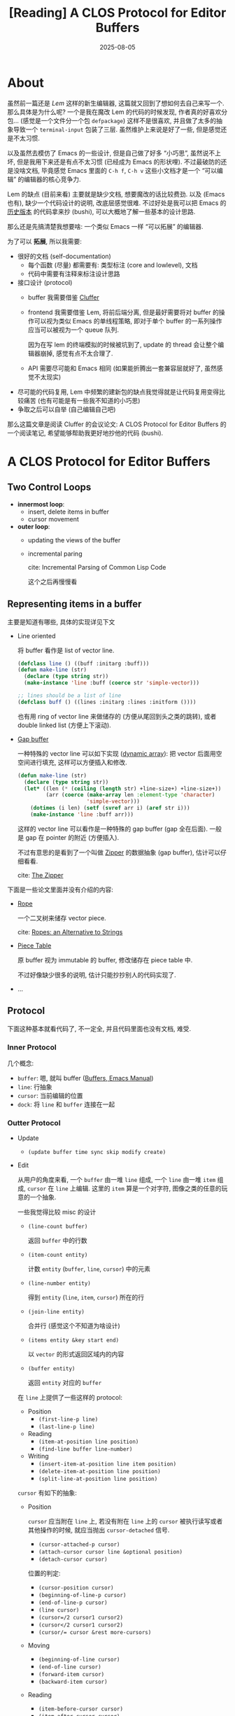 #+title: [Reading] A CLOS Protocol for Editor Buffers
#+date: 2025-08-05
#+layout: post
#+math: true
#+options: _:nil ^:nil
#+categories: lisp
* About
虽然前一篇还是 [[{{ site.github.url }}/lem/lem-0/][Lem]] 这样的新生编辑器, 这篇就又回到了想如何去自己来写一个.
那么具体是为什么呢? 一个是我在魔改 Lem 的代码的时候发现,
作者真的好喜欢分包... (感觉是一个文件分一个包 =defpackage=)
这样不是很喜欢, 并且做了太多的抽象导致一个 =terminal-input= 包装了三层.
虽然维护上来说是好了一些, 但是感觉还是不太习惯.

以及虽然去模仿了 Emacs 的一些设计, 但是自己做了好多 “小巧思”,
虽然说不上坏, 但是我用下来还是有点不太习惯 (已经成为 Emacs 的形状哩).
不过最破防的还是没啥文档, 毕竟感觉 Emacs 里面的 =C-h f=, =C-h v=
这些小文档才是一个 “可以编辑” 的编辑器的核心竞争力.

Lem 的缺点 (目前来看) 主要就是缺少文档, 想要魔改的话比较费劲.
以及 (Emacs 也有), 缺少一个代码设计的说明, 改底层感觉很难.
不过好处是我可以把 Emacs 的 [[https://github.com/larsbrinkhoff/emacs-history][历史版本]] 的代码拿来抄 (bushi),
可以大概地了解一些基本的设计思路.

那么还是先搞清楚我想要啥: 一个类似 Emacs 一样 “可以拓展” 的编辑器.

为了可以 *拓展*, 所以我需要:
+ 很好的文档 (self-documentation)
  + 每个函数 (尽量) 都需要有: 类型标注 (core and lowlevel), 文档
  + 代码中需要有注释来标注设计思路
+ 接口设计 (protocol)
  + buffer 我需要借鉴 [[https://github.com/robert-strandh/Cluffer/][Cluffer]]
  + frontend 我需要借鉴 Lem, 将前后端分离,
    但是最好需要将对 buffer 的操作可以视为类似 Emacs 的单线程策略,
    即对于单个 buffer 的一系列操作应当可以被视为一个 queue 队列.

    因为在写 lem 的终端模拟的时候被坑到了, update 的 thread 会让整个编辑器崩掉,
    感觉有点不太合理了.
  + API 需要尽可能和 Emacs 相同
    (如果能折腾出一套兼容层就好了, 虽然感觉不太现实)
+ 尽可能的代码复用,
  Lem 中频繁的建新包的缺点我觉得就是让代码复用变得比较痛苦
  (也有可能是有一些我不知道的小巧思)
+ 争取之后可以自举 (自己编辑自己吧)

那么这篇文章是阅读 Cluffer 的会议论文: A CLOS Protocol for Editor Buffers
的一个阅读笔记, 希望能够帮助我更好地抄他的代码 (bushi).

* A CLOS Protocol for Editor Buffers
** Two Control Loops
+ *innermost loop*:
  + insert, delete items in buffer
  + cursor movement
+ *outer loop*:
  + updating the views of the buffer
  + incremental paring

    cite: Incremental Parsing of Common Lisp Code

    这个之后再慢慢看

** Representing items in a buffer
主要是知道有哪些, 具体的实现详见下文

+ Line oriented

  将 buffer 看作是 list of vector line.

  #+begin_src lisp :eval no
    (defclass line () ((buff :initarg :buff)))
    (defun make-line (str)
      (declare (type string str))
      (make-instance 'line :buff (coerce str 'simple-vector)))

    ;; lines should be a list of line
    (defclass buff () ((lines :initarg :lines :initform ())))
  #+end_src

  也有用 ring of vector line 来做储存的 (方便从尾回到头之类的跳转),
  或者 double linked list (方便上下滚动).
+ [[https://en.wikipedia.org/wiki/Gap_buffer][Gap buffer]]

  一种特殊的 vector line 可以如下实现 ([[https://en.wikipedia.org/wiki/Dynamic_array][dynamic array]]):
  把 vector 后面用空空间进行填充, 这样可以方便插入和修改.

  #+begin_src lisp :eval no
    (defun make-line (str)
      (declare (type string str))
      (let* ((len (* (ceiling (length str) +line-size+) +line-size+))
             (arr (coerce (make-array len :element-type 'character)
                          'simple-vector)))
        (dotimes (i len) (setf (svref arr i) (aref str i)))
        (make-instance 'line :buff arr)))
  #+end_src

  这样的 vector line 可以看作是一种特殊的 gap buffer (gap 全在后面).
  一般是 gap 在 pointer 的附近 (方便插入).

  不过有意思的是看到了一个叫做 [[https://en.wikipedia.org/wiki/Zipper_(data_structure)][Zipper]] 的数据抽象 (gap buffer),
  估计可以仔细看看.

  cite: [[https://www.st.cs.uni-saarland.de/edu/seminare/2005/advanced-fp/docs/huet-zipper.pdf][The Zipper]]

下面是一些论文里面并没有介绍的内容:
+ [[https://en.wikipedia.org/wiki/Rope_(data_structure)][Rope]]

  一个二叉树来储存 vector piece.

  cite: [[https://www.cs.tufts.edu/comp/150FP/archive/hans-boehm/ropes.pdf][Ropes: an Alternative to Strings]]
+ [[https://en.wikipedia.org/wiki/Piece_table][Piece Table]]

  原 buffer 视为 immutable 的 buffer, 修改储存在 piece table 中.

  不过好像缺少很多的说明, 估计只能抄抄别人的代码实现了.
+ ...

** Protocol
下面这种基本就看代码了, 不一定全, 并且代码里面也没有文档, 难受.

*** Inner Protocol
几个概念:

+ =buffer=: 嗯, 就叫 buffer ([[https://www.gnu.org/software/emacs/manual/html_node/emacs/Buffers.html][Buffers, Emacs Manual]])
+ =line=: 行抽象
+ =cursor=: 当前编辑的位置
+ =dock=: 将 =line= 和 =buffer= 连接在一起

*** Outter Protocol
+ Update
  + =(update buffer time sync skip modify create)=
+ Edit

  从用户的角度来看, 一个 =buffer= 由一堆 =line= 组成,
  一个 =line= 由一堆 =item= 组成, =cursor= 在 =line= 上编辑.
  这里的 =item= 算是一个对字符, 图像之类的任意的玩意的一个抽象.

  一些我觉得比较 misc 的设计
  + =(line-count buffer)=

    返回 =buffer= 中的行数
  + =(item-count entity)=

    计数 =entity= (=buffer=, =line=, =cursor=) 中的元素
  + =(line-number entity)=

    得到 =entity= (=line=, =item=, =cursor=) 所在的行
  + =(join-line entity)=

    合并行 (感觉这个不知道为啥设计)
  + =(items entity &key start end)=

    以 =vector= 的形式返回区域内的内容
  + =(buffer entity)=

    返回 =entity= 对应的 =buffer=

  在 =line= 上提供了一些这样的 protocol:
  + Position
    + =(first-line-p line)=
    + =(last-line-p line)=
  + Reading
    + =(item-at-position line position)=
    + =(find-line buffer line-number)=
  + Writing
    + =(insert-item-at-position line item position)=
    + =(delete-item-at-position line position)=
    + =(split-line-at-position line position)=

  =cursor= 有如下的抽象:
  + Position

    =cursor= 应当附在 =line= 上,
    若没有附在 =line= 上的 =cursor= 被执行读写或者其他操作的时候,
    就应当抛出 =cursor-detached= 信号.
    + =(cursor-attached-p cursor)=
    + =(attach-cursor cursor line &optional position)=
    + =(detach-cursor cursor)=

    位置的判定:
    + =(cursor-position cursor)=
    + =(beginning-of-line-p cursor)=
    + =(end-of-line-p cursor)=
    + =(line cursor)=
    + =(cursor=/2 cursor1 cursor2)=
    + =(cursor</2 cursor1 cursor2)=
    + ~(cursor/= cursor &rest more-cursors)~
  + Moving
    + =(beginning-of-line cursor)=
    + =(end-of-line cursor)=
    + =(forward-item cursor)=
    + =(backward-item cursor)=
  + Reading
    + =(item-before-cursor cursor)=
    + =(item-after-cursor cursor)=
  + Writing
    + =(insert-item cursor item)=
    + =(delete-item cursor)=
    + =(erase-item cursor)=
    + =(split-line cursor)=

** Supplied implementations
具体的实现不太重要, 这里会只挑 Cluffer 中的标准实现,

*** Line
+ 区分 =open-line= 和 =closed-line=
  + =open-line= 使用 gap buffer 来保证可编辑
  + =closed-line= 即为一个 =(simple-vector item)=
  + 通过 =close-line= 和 =open-line= 函数来相互转换

*** Buffer

* The Zipper
** TLDR*
#+begin_quote
the tree is turned inside-out like a returned glove, pointers from the
root to the current position being reversed in a path structure. The
current location holds both the downward current subtree and the
upward path. All navigation and modification primitives operate on the
location structure. Going up and down in the structure is analogous to
closing and opening a zipper in a piece of clothing, whence the name.
#+end_quote

可以参考 [[https://www.slideshare.net/slideshow/zippers-presentation/28611495][Zippers presentation]] 这个 Slide 里面的一个演示:

假如有一个 =list=:

#+begin_example
  (1 2 3 4 5 6 7 8 9 10)
#+end_example

#+begin_quote
Zipper is a functional cursor into a data structure.
#+end_quote

即, 当 =cursor= 在 =list= 上进行移动的时候:

#+begin_src example
  1 (2 3 4 5 6 7 8 9 10)    ;; 0
  ^

  (1) 2 (3 4 5 6 7 8 9 10)  ;; 1
      ^

  (2 1) 3 (4 5 6 7 8 9 10)  ;; 2
        ^

  (3 2 1) 4 (5 6 7 8 9 10)  ;; 3
          ^
#+end_src

就像是在拉拉链一样进行滑动, 同时在 =cursor= 处插入和删除的效率是 =O(1)=.

妙啊, 相当于是一个 gap 无限大的 gap buffer.

(吐槽: 喵的函数式那帮人写代码都跟写数学公式一样,
简直就是在用一堆不严谨 (indeterminate) 的鬼画符 (数学),
去描述一个严谨的 (determinate) 的东西...

** A Trivial Implementation
:PROPERTIES:
:header-args:lisp: :package trivial-zipper :results silent
:END:

#+name: trivial-zipper.defpackage
#+begin_src lisp
  (defpackage #:trivial-zipper
    (:use :cl)
    (:export
     #:zipper))

  (in-package :trivial-zipper)
#+end_src

*** =zipper= structure
#+name: zipper-structure
#+begin_src lisp
  (defstruct zipper
    "The trivial Zipper implementation. "
    (unfold () :type list)
    cursor
    (folded () :type list))
#+end_src

如上文所说, 将 =zipper= 的数据结构分为 =unfold=, =cursor=, =folded= 三个部分:

#+begin_example
  (3 2 1)   4     (5 6 7 8 9 10)
  unfold  cursor      folded
#+end_example

*** Allocation and Reading
**** =(zipper<- sequence)= \(\rightarrow\) turn =sequence= to =zipper=
将 =sequence= 转换为 =zipper= 数据结构

#+name: zipper<-
#+begin_src lisp
  (defgeneric zipper<- (sequence)
    (:documentation "Turn SEQUENCE to `zipper' structure. ")
    (:method ((seq sequence))
      (when (zerop (length seq))
        (error "~A is empty. " seq))
      (let ((list (coerce seq 'list)))
        (make-zipper :folded (cdr list)
                     :cursor (car list)
                     :unfold ()))))
#+end_src

**** =(print-object zipper stream)=
这里用类似 =#<unfold cursor folded>= 的形式来显示 =zipper= 数据结构:

#+name: print-object.zipper
#+begin_src lisp
  (defmethod print-object ((zipper zipper) stream)
    (print-unreadable-object (zipper stream)
      (format stream "~A ~A ~A"
              (zipper-unfold zipper)
              (zipper-cursor zipper)
              (zipper-folded zipper))))
#+end_src

例:

#+begin_src lisp :tangle no :results replace :exports both
  (zipper<- "Hello World")
#+end_src

#+RESULTS:
: #<nil H (e l l o   W o r l d)>

**** =(zipper-length zipper)= \(\rightarrow\) length of zipper data
类似于 =length= 的一个简单函数:

#+name: zipper-length
#+begin_src lisp
  (defun zipper-length (zipper)
    "Return ZIPPER length. "
    (declare (type zipper zipper))
    (the unsigned-byte
         (+ (length (zipper-unfold zipper))
            (length (zipper-folded zipper))
            1)))
#+end_src

**** =(string<-zipper zipper)= \(\rightarrow\) turn =zipper= as =string=
类似于 =print-object=, 但是以更加常见的形式去输出这个 =zipper= 元素:

#+name: string<-zipper
#+begin_src lisp
  (defun string<-zipper (zipper)
    "Return ZIPPER as string. "
    (concatenate 'string
                 (reverse (zipper-unfold zipper))
                 (list (zipper-cursor zipper))
                 (zipper-folded zipper)))
#+end_src

注: 如果 =zipper= 中的 =element= 并非 =character=,
我觉得可以做一个简单的预处理之类的.
这样可以支持更多的 =item= 类型.

**** =(zipper-cursor-position zipper)= \(\rightarrow\) return cursor position
当前 =cursor= 的位置

#+name: zipper-cursor-position
#+begin_src lisp
  (defun zipper-cursor-position (zipper)
    "Return ZIPPER cursor position. "
    (declare (type zipper zipper))
    (length (zipper-unfold zipper)))
#+end_src

*** Transforming
这里使用 =zipper-forward=, =zipper-backward= 来进行滑移:

**** =(zipper-forward zipper)=
#+name: zipper-forward
#+begin_src lisp
  (defun zipper-forward (zipper)
    "Move ZIPPER cursor forward.
  Return t if success, nil otherwise.

  Side Effect:
  ZIPPER cursor position would be moved. "
    (declare (type zipper zipper))
    (the boolean
         (when (zipper-folded zipper)
           (let (prev)
             (shiftf prev (zipper-cursor zipper) (pop (zipper-folded zipper)))
             (push prev (zipper-unfold zipper))
             t))))
#+end_src

**** =(zipper-backward zipper)=
#+name: zipper-backward
#+begin_src lisp
  (defun zipper-backward (zipper)
    "Move ZIPPER cursor backward.
  Return t if success, nil otherwise.

  Side Effect:
  ZIPPER cursor position would be moved. "
    (declare (type zipper zipper))
    (the boolean
         (when (zipper-unfold zipper)
           (let (next)
             (shiftf next (zipper-cursor zipper) (pop (zipper-unfold zipper)))
             (push next (zipper-folded zipper))
             t))))
#+end_src

**** =(zipper-move-cursor zipper position)=
#+name: zipper-move-cursor
#+begin_src lisp
  (defun zipper-cursor-move (zipper position)
    "Move ZIPPER cursor to POSITION.
  Return t if moved successfully, nil otherwise. "
    (declare (type zipper zipper)
             (type unsigned-byte position))
    (let ((pos (zipper-cursor-position zipper)))
      (cond ((< pos position)
             (loop :repeat (- position pos)
                   :unless (zipper-forward zipper)
                     :return nil
                   :finally (return t)))
            ((> pos position)
             (loop :repeat (- pos position)
                   :unless (zipper-backward zipper)
                     :return nil
                   :finally (return t)))
            (t t))))
#+end_src

*** Writing
**** =(zipper-insert zipper elem)=
#+name: zipper-insert
#+begin_src lisp
  (defgeneric zipper-insert (zipper elem)
    (:documentation
     "Insert ELEM before ZIPPER cursor.
  Return ZIPPER. ")
    (:method :around (zipper elem)
      (call-next-method)
      zipper)
    (:method ((zipper zipper) (char character))
      (push char (zipper-unfold zipper)))
    (:method ((zipper zipper) (seq sequence))
      (map nil (lambda (elem) (push elem (zipper-unfold zipper))) seq)))
#+end_src

**** =(zipper-insert-after zipper elem)=
#+name: zipper-insert-after
#+begin_src lisp
  (defgeneric zipper-insert-after (zipper elem)
    (:documentation
     "Insert ELEM after ZIPPER cursor.
  Return ZIPPER itself. ")
    (:method :around (zipper elem)
      (call-next-method)
      zipper)
    (:method ((zipper zipper) (char character))
      (push char (zipper-folded zipper)))
    (:method ((zipper zipper) (seq sequence))
      (setf (zipper-folded zipper)
            (concatenate 'list seq (zipper-folded zipper)))))
#+end_src

**** =(zipper-delete zipper &optional repeat)=
#+name: zipper-delete
#+begin_src lisp
  (defgeneric zipper-delete (zipper &optional repeat)
    (:documentation
     "Delete ZIPPER element at cursor REPEAT times.
  Return t if success, nil otherwise. ")
    (:method :around (zipper &optional (repeat 1))
      (declare (type unsigned-byte repeat))
      (loop :repeat repeat
            :unless (call-next-method zipper)
              :return nil
            :finally (return t)))
    (:method ((zipper zipper) &optional repeat)
      (declare (ignore repeat))
      (when (zipper-folded zipper)
        (shiftf (zipper-cursor zipper) (pop (zipper-folded zipper)))
        t)))
#+end_src

**** ...

*** Ending
其实基本上已经实现了大部分的增删查改了? 也许吧.
假如不实现嵌套的 (nested) 数据结构的话, 感觉其实非常好实现,
完全可以作为编程入门课来教学的感觉.

(C 那一套还是害人不浅啊... )

当然, 你也可以说, 那么代价呢? 用 =list= 作为数据结构必然要付出相比
=array= 这样可以随机寻址的数据结构更多的代价. 这只能说算是一种取舍了吧?
